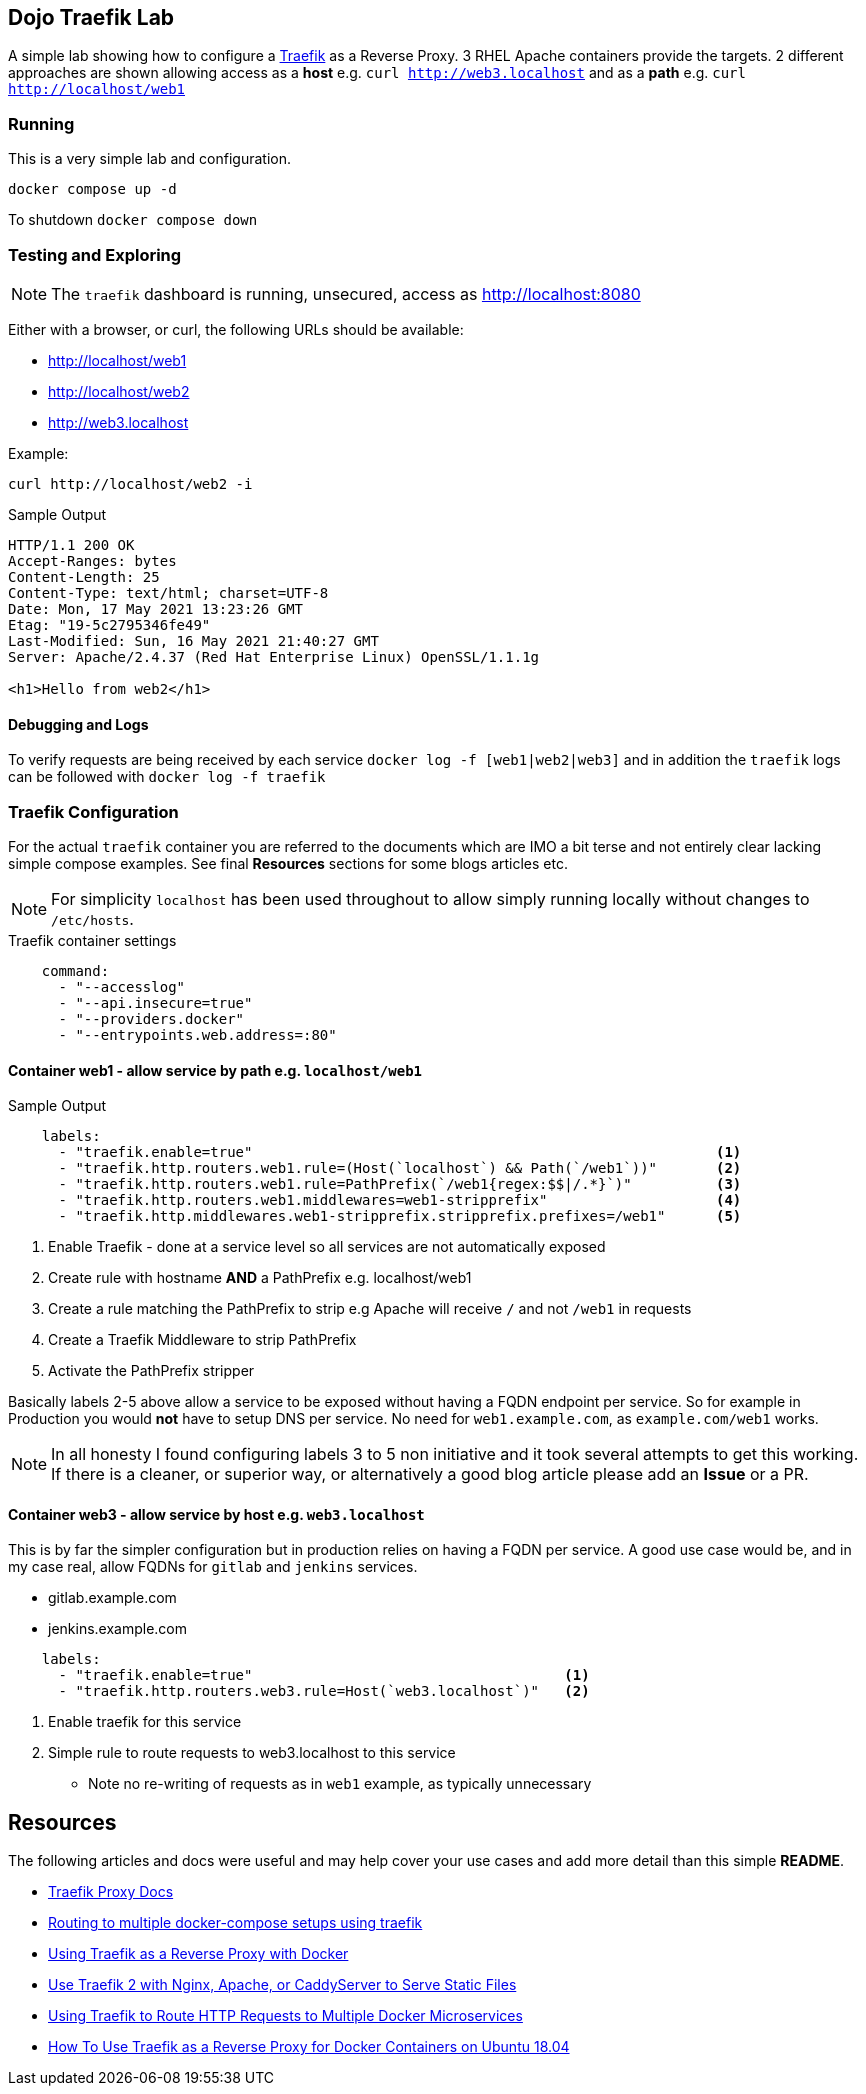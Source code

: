 == Dojo Traefik Lab

A simple lab showing how to configure a link:https://traefik.io[Traefik] as a Reverse Proxy.
3 RHEL Apache containers provide the targets.
2 different approaches are shown allowing access as a *host* e.g. `curl http://web3.localhost` and as a *path* e.g. `curl http://localhost/web1`

=== Running

This is a very simple lab and configuration.

[source,bash]
----
docker compose up -d 
----

To shutdown `docker compose down`

=== Testing and Exploring

NOTE: The `traefik` dashboard is running, unsecured, access as http://localhost:8080

Either with a browser, or curl, the following URLs should be available:

* http://localhost/web1
* http://localhost/web2
* http://web3.localhost

Example:

[source,sh]
----
curl http://localhost/web2 -i
----

.Sample Output
[source,texinfo]
----
HTTP/1.1 200 OK
Accept-Ranges: bytes
Content-Length: 25
Content-Type: text/html; charset=UTF-8
Date: Mon, 17 May 2021 13:23:26 GMT
Etag: "19-5c2795346fe49"
Last-Modified: Sun, 16 May 2021 21:40:27 GMT
Server: Apache/2.4.37 (Red Hat Enterprise Linux) OpenSSL/1.1.1g

<h1>Hello from web2</h1>
----

==== Debugging and Logs

To verify requests are being received by each service `docker log -f [web1|web2|web3]` and in addition the `traefik` logs can be followed with `docker log -f traefik`

=== Traefik Configuration

For the actual `traefik` container you are referred to the documents which are IMO a bit terse and not entirely clear lacking simple compose examples.
See final *Resources* sections for some blogs articles etc.

[NOTE]
====

For simplicity `localhost` has been used throughout to allow simply running locally without changes to `/etc/hosts`.

====

.Traefik container settings
[source,yaml]
----
    command:
      - "--accesslog"
      - "--api.insecure=true"
      - "--providers.docker"
      - "--entrypoints.web.address=:80"
----

==== Container web1 - allow service by path e.g. `localhost/web1`

.Web Server web1 (accessible as http://localhost/web1)
.Sample Output
[source,yaml]
----
    labels:
      - "traefik.enable=true"                                                       <1>
      - "traefik.http.routers.web1.rule=(Host(`localhost`) && Path(`/web1`))"       <2>
      - "traefik.http.routers.web1.rule=PathPrefix(`/web1{regex:$$|/.*}`)"          <3>
      - "traefik.http.routers.web1.middlewares=web1-stripprefix"                    <4> 
      - "traefik.http.middlewares.web1-stripprefix.stripprefix.prefixes=/web1"      <5>
----

. Enable Traefik - done at a service level so all services are not automatically exposed
. Create rule with hostname *AND* a PathPrefix e.g. localhost/web1
. Create a rule matching the PathPrefix to strip e.g Apache will receive `/` and not `/web1` in requests
. Create a Traefik Middleware to strip PathPrefix
. Activate the PathPrefix stripper

Basically labels 2-5 above allow a service to be exposed without having a FQDN endpoint per service.
So for example in Production you would *not* have to setup DNS per service.
No need for `web1.example.com`, as `example.com/web1` works.

[NOTE]
====

In all honesty I found configuring labels 3 to 5 non initiative and it took several attempts to
get this working.
If there is a cleaner, or superior way, or alternatively a good blog article please add an *Issue* or a PR.
====

==== Container web3 - allow service by host e.g. `web3.localhost`

This is by far the simpler configuration but in production relies on having a FQDN per service.
A good use case would be, and in my case real, allow FQDNs for `gitlab` and `jenkins` services.

* gitlab.example.com
* jenkins.example.com

[source,sh]
----
    labels:
      - "traefik.enable=true"                                     <1>
      - "traefik.http.routers.web3.rule=Host(`web3.localhost`)"   <2>
----

. Enable traefik for this service
. Simple rule to route requests to web3.localhost to this service
** Note no re-writing of requests as in `web1` example, as typically unnecessary

== Resources

The following articles and docs were useful and may help cover your use cases and add more detail than this simple *README*.

* link:https://doc.traefik.io/traefik/routing/overview/[Traefik Proxy Docs]
* link:https://hollo.me/devops/routing-to-multiple-docker-compose-development-setups-with-traefik.html[Routing to multiple docker-compose setups using traefik]
* link:https://blog.linuxserver.io/2018/02/03/using-traefik-as-a-reverse-proxy-with-docker/[Using Traefik as a Reverse Proxy with Docker]
* link:https://www.simplecto.com/use-traefik-with-nginx-apache-caddyserver-serve-static-files/[Use Traefik 2 with Nginx, Apache, or CaddyServer to Serve Static Files]
* link:https://graspingtech.com/docker-compose-traefik/[Using Traefik to Route HTTP Requests to Multiple Docker Microservices]
* link:https://www.digitalocean.com/community/tutorials/how-to-use-traefik-as-a-reverse-proxy-for-docker-containers-on-ubuntu-18-04[How To Use Traefik as a Reverse Proxy for Docker Containers on Ubuntu 18.04]
